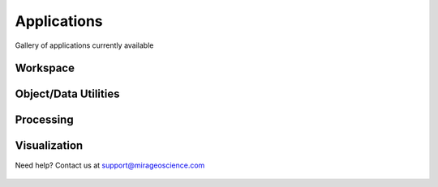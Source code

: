 Applications
============

Gallery of applications currently available


Workspace
---------

.. nbgallery::
    :name: base_applications
    :glob:
    :reversed:

    applications/export
    applications/object_data_selection
    applications/base_application


Object/Data Utilities
---------------------

.. nbgallery::
    :name: object_creation
    :glob:
    :reversed:

    applications/calculator
    applications/contouring
    applications/create_surface
    applications/coordinate_transformation
    applications/data_interpolation


Processing
----------

.. nbgallery::
    :name: data_manipulation
    :glob:
    :reversed:

    applications/edge_detection
    applications/geophysical_inversion
    applications/clustering



Visualization
-------------

.. nbgallery::
    :name: data_viz
    :glob:
    :reversed:

    applications/scatter
    applications/view_selection








Need help? Contact us at support@mirageoscience.com


.. figure:: applications/images/edge_detection_thumbnail.png
    :align: center
    :width: 0

.. figure:: applications/images/export_thumbnail.png
    :align: center
    :width: 0


.. figure:: applications/images/object_selection_thumbnail.png
    :align: center
    :width: 0

.. figure:: applications/images/contours_thumbnail.png
    :align: center
    :width: 0

.. figure:: applications/images/model_surface.png
    :align: center
    :width: 0

.. figure:: applications/images/coordinate_transform_thumbnail.png
    :align: center
    :width: 0

.. figure:: applications/images/calculator_thumbnail.png
    :align: center
    :width: 0

.. figure:: applications/images/data_interp_thumbnail.png
    :align: center
    :width: 0

.. figure:: applications/images/inversion_thumbnail.png
    :align: center
    :width: 0

.. figure:: applications/images/cluster_thumbnail.png
    :align: center
    :width: 0
